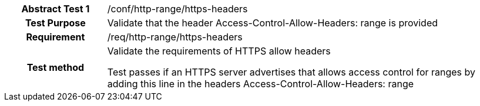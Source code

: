 [[ats_http-range-https-headers]]
[cols=">20h,<80d",width="100%"]
|===
|*Abstract Test {counter:ats-id}* |/conf/http-range/https-headers
| Test Purpose | Validate that the header Access-Control-Allow-Headers: range is provided
| Requirement | /req/http-range/https-headers
| Test method | Validate the requirements of HTTPS allow headers

Test passes if an HTTPS server advertises that allows access control for ranges by adding this line in the headers Access-Control-Allow-Headers: range
|===
